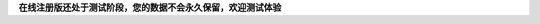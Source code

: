 **在线注册版还处于测试阶段，您的数据不会永久保留，欢迎测试体验**

.. raw:: html

    <div id="nabblesignup" style="width: 100%">
         <iframe name="signupFrame" id="signupFrame" width="100%" height="900px"scrolling="no" frameborder="0" src="http://oc.easydo.cn/@@signup.html?master_service=projects">
         </iframe>
    </div>
